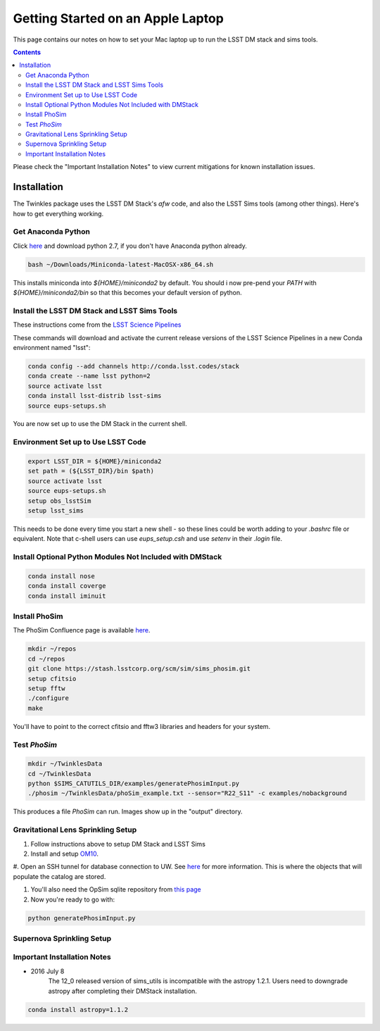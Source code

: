 ##################################
Getting Started on an Apple Laptop
##################################

This page contains our notes on how to set your Mac laptop up to run the LSST DM stack and sims tools. 

.. contents::
   :depth: 4

Please check the "Important Installation Notes" to view current mitigations for known installation issues.

Installation
================================
The Twinkles package uses the LSST DM Stack's `afw` code, and also the LSST
Sims tools (among other things). Here's how to get everything working.

Get Anaconda Python
--------------------------------

Click `here <http://conda.pydata.org/miniconda.html>`_ and download python 
2.7, if you don't have Anaconda python already.

.. code-block:: bash

    bash ~/Downloads/Miniconda-latest-MacOSX-x86_64.sh

This installs miniconda into `${HOME}/miniconda2` by default. You should i
now pre-pend your `PATH` with `${HOME}/miniconda2/bin` so that this becomes
your default version of python.

Install the LSST DM Stack and LSST Sims Tools
---------------------------------------------
These instructions come from the `LSST Science
Pipelines <https://pipelines.lsst.io/install/conda.html>`_

These commands will download and activate the current release versions of the LSST Science Pipelines in a 
new Conda environment named "lsst":

.. code-block:: bash

   conda config --add channels http://conda.lsst.codes/stack  
   conda create --name lsst python=2
   source activate lsst
   conda install lsst-distrib lsst-sims
   source eups-setups.sh


You are now set up to use the DM Stack in the current shell.

Environment Set up to Use LSST Code
-------------------------------------

.. code-block:: bash

   export LSST_DIR = ${HOME}/miniconda2
   set path = (${LSST_DIR}/bin $path)
   source activate lsst
   source eups-setups.sh
   setup obs_lsstSim
   setup lsst_sims

This needs to be done every time you start a new shell - so these lines 
could be worth adding to your `.bashrc` file or equivalent. Note that 
c-shell users can use `eups_setup.csh` and use `setenv` in their `.login` 
file.

Install Optional Python Modules Not Included with DMStack
----------------------------

.. code-block:: bash

    conda install nose
    conda install coverge
    conda install iminuit
    
Install PhoSim
-----------------------
The PhoSim Confluence page is available `here <https://confluence.lsstcorp.org/display/PHOSIM>`_.
     
.. code-block:: bash

    mkdir ~/repos
    cd ~/repos
    git clone https://stash.lsstcorp.org/scm/sim/sims_phosim.git
    setup cfitsio
    setup fftw
    ./configure
    make

You'll have to point to the correct cfitsio and fftw3 libraries and headers for your system.

Test `PhoSim`
---------------

.. code-block:: bash

    mkdir ~/TwinklesData
    cd ~/TwinklesData
    python $SIMS_CATUTILS_DIR/examples/generatePhosimInput.py
    ./phosim ~/TwinklesData/phoSim_example.txt --sensor="R22_S11" -c examples/nobackground

This produces a file `PhoSim` can run.
Images show up in the "output" directory.


Gravitational Lens Sprinkling Setup
---------------------------------------

#. Follow instructions above to setup DM Stack and LSST Sims

#. Install and setup `OM10 <https://github.com/drphilmarshall/OM10>`_.

#. Open an SSH tunnel for database connection to UW. See
`here <https://confluence.lsstcorp.org/display/SIM/Accessing+the+UW+CATSIM+Database>`_ for more information.
This is where the objects that will populate the catalog are stored.

#. You'll also need the OpSim sqlite repository from `this page <https://confluence.lsstcorp.org/display/SIM/OpSim+Datasets+for+Cadence+Workshop+LSST2015>`_

#. Now you're ready to go with:

.. code-block:: bash

    python generatePhosimInput.py


Supernova Sprinkling Setup
---------------------------


Important Installation Notes
---------------
- 2016 July 8
    The 12_0 released version of sims_utils is incompatible with the astropy 1.2.1.  Users need to downgrade astropy after completing their DMStack installation.

.. code-block:: bash

    conda install astropy=1.1.2
